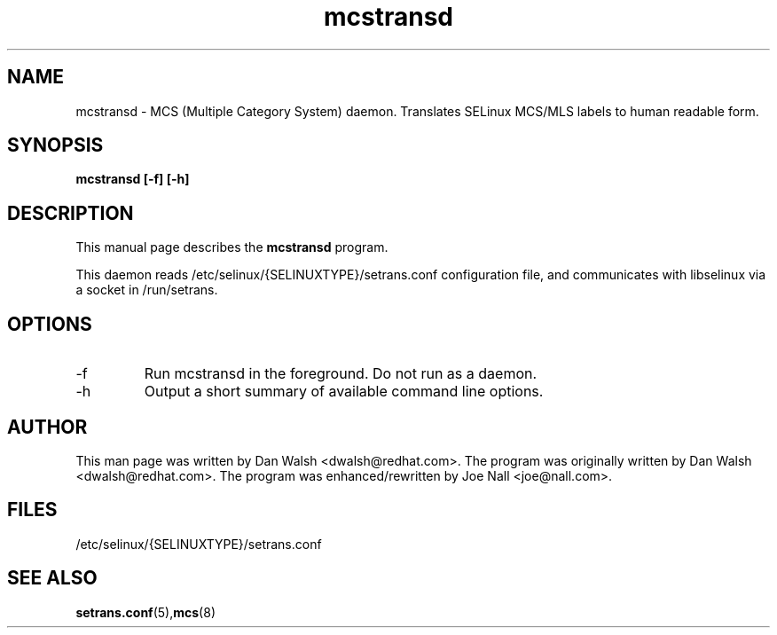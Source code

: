 .TH "mcstransd" "8" "16 Oct 2009" "dwalsh@redhat.com" "mcs documentation"
.SH "NAME"
mcstransd \- MCS (Multiple Category System) daemon.  Translates SELinux MCS/MLS labels to human readable form.

.SH "SYNOPSIS"
.B mcstransd [-f] [-h]
.P

.SH "DESCRIPTION"
This manual page describes the
.BR mcstransd
program.
.P
This daemon reads /etc/selinux/{SELINUXTYPE}/setrans.conf configuration file, and communicates with libselinux via a socket in /run/setrans.
.SH "OPTIONS"
.TP
\-f
Run mcstransd in the foreground.  Do not run as a daemon.
.TP
\-h
Output a short summary of available command line options\&.

.SH "AUTHOR"
This man page was written by Dan Walsh <dwalsh@redhat.com>.
The program was originally written by Dan Walsh <dwalsh@redhat.com>.
The program was enhanced/rewritten by Joe Nall <joe@nall.com>.

.SH "FILES"
/etc/selinux/{SELINUXTYPE}/setrans.conf 

.SH "SEE ALSO"
.BR setrans.conf (5), mcs (8)
